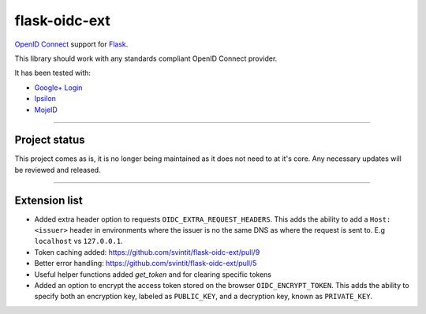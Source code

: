 flask-oidc-ext
==============

`OpenID Connect`_ support for `Flask`_. |image| |image1| |Documentation Status| |image2|

.. _OpenID Connect: https://openid.net/connect/
.. _Flask: http://flask.pocoo.org/
.. _Google+ Login: https://developers.google.com/accounts/docs/OAuth2Login
.. _Ipsilon: https://ipsilon-project.org/

.. |image| image:: https://img.shields.io/pypi/v/flask-oidc-ext.svg?style=flat
   :target: https://pypi.python.org/pypi/flask-oidc-ext
.. |image1| image:: https://img.shields.io/pypi/dm/flask-oidc-ext.svg?style=flat
   :target: https://pypi.python.org/pypi/flask-oidc-ext
.. |Documentation Status| image:: https://readthedocs.org/projects/flask-oidc/badge/?version=latest
   :target: http://flask-oidc.readthedocs.io/en/latest/?badge=latest
.. |image2| image:: https://img.shields.io/travis/puiterwijk/flask-oidc.svg?style=flat
   :target: https://travis-ci.org/puiterwijk/flask-oidc

This library should work with any standards compliant OpenID Connect
provider.

It has been tested with:

* `Google+ Login <https://developers.google.com/accounts/docs/OAuth2Login>`_
* `Ipsilon <https://ipsilon-project.org/>`_
* `MojeID <https://mojeid.cz>`_

--------------

Project status
**************

This project comes as is, it is no longer being maintained as it does not need to at it's core.
Any necessary updates will be reviewed and released.

--------------

Extension list
**************

-  Added extra header option to requests ``OIDC_EXTRA_REQUEST_HEADERS``.
   This adds the ability to add a ``Host: <issuer>`` header in
   environments where the issuer is no the same DNS as where the request
   is sent to. E.g ``localhost`` vs ``127.0.0.1``.
- Token caching added: https://github.com/svintit/flask-oidc-ext/pull/9
- Better error handling: https://github.com/svintit/flask-oidc-ext/pull/5
- Useful helper functions added `get_token` and for clearing specific tokens
-  Added an option to encrypt the access token stored on the browser ``OIDC_ENCRYPT_TOKEN``.  
   This adds the ability to specify both an encryption key, labeled as ``PUBLIC_KEY``, 
   and a decryption key, known as ``PRIVATE_KEY``.
